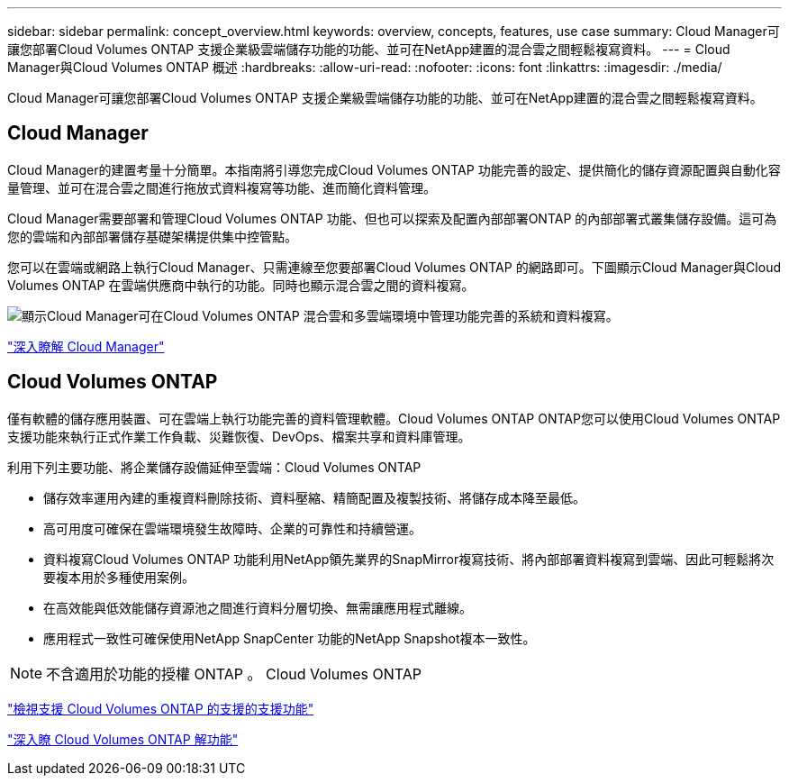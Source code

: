 ---
sidebar: sidebar 
permalink: concept_overview.html 
keywords: overview, concepts, features, use case 
summary: Cloud Manager可讓您部署Cloud Volumes ONTAP 支援企業級雲端儲存功能的功能、並可在NetApp建置的混合雲之間輕鬆複寫資料。 
---
= Cloud Manager與Cloud Volumes ONTAP 概述
:hardbreaks:
:allow-uri-read: 
:nofooter: 
:icons: font
:linkattrs: 
:imagesdir: ./media/


Cloud Manager可讓您部署Cloud Volumes ONTAP 支援企業級雲端儲存功能的功能、並可在NetApp建置的混合雲之間輕鬆複寫資料。



== Cloud Manager

Cloud Manager的建置考量十分簡單。本指南將引導您完成Cloud Volumes ONTAP 功能完善的設定、提供簡化的儲存資源配置與自動化容量管理、並可在混合雲之間進行拖放式資料複寫等功能、進而簡化資料管理。

Cloud Manager需要部署和管理Cloud Volumes ONTAP 功能、但也可以探索及配置內部部署ONTAP 的內部部署式叢集儲存設備。這可為您的雲端和內部部署儲存基礎架構提供集中控管點。

您可以在雲端或網路上執行Cloud Manager、只需連線至您要部署Cloud Volumes ONTAP 的網路即可。下圖顯示Cloud Manager與Cloud Volumes ONTAP 在雲端供應商中執行的功能。同時也顯示混合雲之間的資料複寫。

image:diagram_cloud_manager_overview.png["顯示Cloud Manager可在Cloud Volumes ONTAP 混合雲和多雲端環境中管理功能完善的系統和資料複寫。"]

https://www.netapp.com/us/products/data-infrastructure-management/cloud-manager.aspx["深入瞭解 Cloud Manager"^]



== Cloud Volumes ONTAP

僅有軟體的儲存應用裝置、可在雲端上執行功能完善的資料管理軟體。Cloud Volumes ONTAP ONTAP您可以使用Cloud Volumes ONTAP 支援功能來執行正式作業工作負載、災難恢復、DevOps、檔案共享和資料庫管理。

利用下列主要功能、將企業儲存設備延伸至雲端：Cloud Volumes ONTAP

* 儲存效率運用內建的重複資料刪除技術、資料壓縮、精簡配置及複製技術、將儲存成本降至最低。
* 高可用度可確保在雲端環境發生故障時、企業的可靠性和持續營運。
* 資料複寫Cloud Volumes ONTAP 功能利用NetApp領先業界的SnapMirror複寫技術、將內部部署資料複寫到雲端、因此可輕鬆將次要複本用於多種使用案例。
* 在高效能與低效能儲存資源池之間進行資料分層切換、無需讓應用程式離線。
* 應用程式一致性可確保使用NetApp SnapCenter 功能的NetApp Snapshot複本一致性。



NOTE: 不含適用於功能的授權 ONTAP 。 Cloud Volumes ONTAP

https://docs.netapp.com/us-en/cloud-volumes-ontap/index.html["檢視支援 Cloud Volumes ONTAP 的支援的支援功能"^]

https://cloud.netapp.com/ontap-cloud["深入瞭 Cloud Volumes ONTAP 解功能"^]
